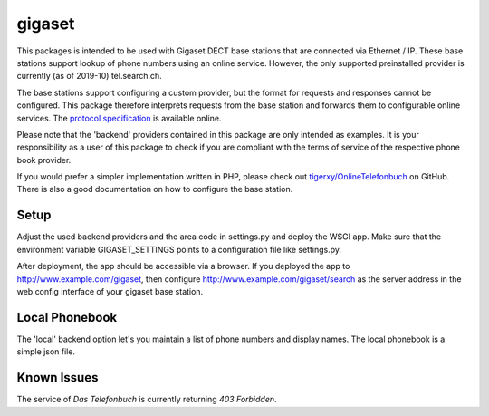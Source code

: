 gigaset
=======

This packages is intended to be used with Gigaset DECT base stations that are
connected via Ethernet / IP. These base stations support lookup of phone
numbers using an online service. However, the only supported preinstalled
provider is currently (as of 2019-10) tel.search.ch.

The base stations support configuring a custom provider, but the format for
requests and responses cannot be configured. This package therefore interprets
requests from the base station and forwards them to configurable online
services. The `protocol specification`_ is available online.

Please note that the 'backend' providers contained in this package are only
intended as examples. It is your responsibility as a user of this package to
check if you are compliant with the terms of service of the respective phone
book provider.

If you would prefer a simpler implementation written in PHP, please check out
`tigerxy/OnlineTelefonbuch`_ on GitHub. There is also a good documentation on
how to configure the base station.

.. _protocol specification: https://teamwork.gigaset.com/gigawiki/display/GPPPO/Online+directory
.. _tigerxy/OnlineTelefonbuch: https://github.com/tigerxy/OnlineTelefonbuch

Setup
-----

Adjust the used backend providers and the area code in settings.py and deploy
the WSGI app. Make sure that the environment variable GIGASET_SETTINGS points
to a configuration file like settings.py.

After deployment, the app should be accessible via a browser. If you deployed
the app to http://www.example.com/gigaset, then configure
http://www.example.com/gigaset/search as the server address in the web config
interface of your gigaset base station.

Local Phonebook
-----
The 'local' backend option let's you maintain a list of phone numbers and display names. 
The local phonebook is a simple json file.

Known Issues
-----
The service of *Das Telefonbuch* is currently returning *403 Forbidden*. 